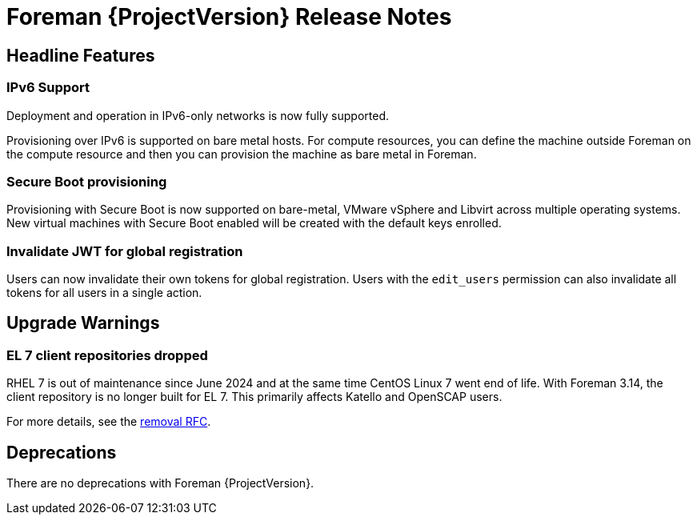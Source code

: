 [id="foreman-release-notes"]
= Foreman {ProjectVersion} Release Notes

[id="foreman-headline-features"]
== Headline Features

=== IPv6 Support

Deployment and operation in IPv6-only networks is now fully supported.

Provisioning over IPv6 is supported on bare metal hosts.
For compute resources, you can define the machine outside Foreman on the compute resource and then you can provision the machine as bare metal in Foreman.

=== Secure Boot provisioning

Provisioning with Secure Boot is now supported on bare-metal, VMware vSphere and Libvirt across multiple operating systems.
New virtual machines with Secure Boot enabled will be created with the default keys enrolled.

=== Invalidate JWT for global registration

Users can now invalidate their own tokens for global registration.
Users with the `edit_users` permission can also invalidate all tokens for all users in a single action.

[id="foreman-upgrade-warnings"]
== Upgrade Warnings

// If this section would be empty otherwise, uncomment the following line:
//There are no upgrade warnings with Foreman {ProjectVersion}.
ifndef::foreman-deb[]
=== EL 7 client repositories dropped

RHEL 7 is out of maintenance since June 2024 and at the same time CentOS Linux 7 went end of life.
With Foreman 3.14, the client repository is no longer built for EL 7.
This primarily affects Katello and OpenSCAP users.

For more details, see the https://community.theforeman.org/t/drop-el7-packages-from-foreman-client-with-foreman-3-14/40505[removal RFC].

endif::[]
ifdef::foreman-deb[]
=== Running Foreman on Debian 11 (Bullseye) is not supported anymore

Foreman supports running on Debian 12 (Bullseye) since 3.11.4.
Running Foreman on Debian 11 has been deprecated since 3.13.
Support for running Foreman on Debian 11 has been removed.

Note this is for running Foreman itself.
Clients will remain supported.

For more details, see the https://community.theforeman.org/t/drop-debian-11-ruby-2-7-and-nodejs-14-support-in-foreman-3-14/40503[removal RFC].
endif::[]

[id="foreman-deprecations"]
== Deprecations

There are no deprecations with Foreman {ProjectVersion}.
